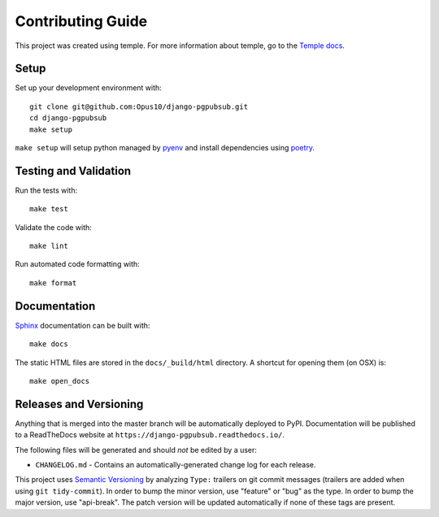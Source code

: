 Contributing Guide
==================

This project was created using temple.
For more information about temple, go to the
`Temple docs <https://github.com/CloverHealth/temple>`_.

Setup
~~~~~

Set up your development environment with::

    git clone git@github.com:Opus10/django-pgpubsub.git
    cd django-pgpubsub
    make setup

``make setup`` will setup python managed by
`pyenv <https://github.com/yyuu/pyenv>`_ and install dependencies using
`poetry <https://poetry.eustace.io/>`_.

Testing and Validation
~~~~~~~~~~~~~~~~~~~~~~

Run the tests with::

    make test

Validate the code with::

    make lint

Run automated code formatting with::

    make format

Documentation
~~~~~~~~~~~~~

`Sphinx <http://www.sphinx-doc.org/>`_ documentation can be built with::

    make docs

The static HTML files are stored in the ``docs/_build/html`` directory.
A shortcut for opening them (on OSX) is::

    make open_docs

Releases and Versioning
~~~~~~~~~~~~~~~~~~~~~~~

Anything that is merged into the master branch will be automatically deployed
to PyPI. Documentation will be published to a ReadTheDocs website at
``https://django-pgpubsub.readthedocs.io/``.

The following files will be generated and should *not* be edited by a user:

* ``CHANGELOG.md`` - Contains an automatically-generated change log for
  each release.

This project uses `Semantic Versioning <http://semver.org>`_ by analyzing
``Type:`` trailers on git commit messages (trailers are added when using
``git tidy-commit``). In order to bump the minor
version, use "feature" or "bug" as the type.
In order to bump the major version, use "api-break". The patch version
will be updated automatically if none of these tags are present.

